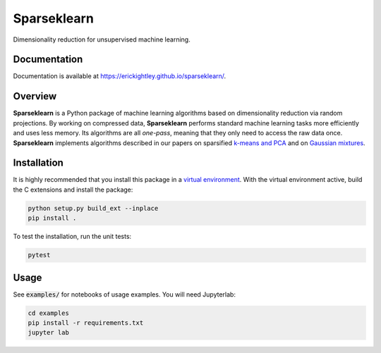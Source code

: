 ============
Sparseklearn
============

Dimensionality reduction for unsupervised machine learning.

Documentation
-------------

Documentation is available at https://erickightley.github.io/sparseklearn/.

.. inclusion-marker-do-not-remove

Overview
--------

**Sparseklearn** is a Python package of machine learning algorithms
based on dimensionality reduction via random projections.
By working on compressed data,
**Sparseklearn** performs standard machine learning tasks
more efficiently and uses less memory. Its algorithms are all
*one-pass*, meaning that they only need to access the raw data
once. **Sparseklearn** implements
algorithms described in our papers on sparsified `k-means and PCA
<https://arxiv.org/pdf/1511.00152.pdf>`_ and on
`Gaussian mixtures
<https://arxiv.org/abs/1903.04056v2>`_.

Installation
------------

It is highly recommended that you install this package in a
`virtual environment
<https://packaging.python.org/guides/installing-using-pip-and-virtual-environments/>`_.
With the virtual environment active, build the C extensions and install the
package:

.. code-block:: bash

    python setup.py build_ext --inplace
    pip install .

To test the installation, run the unit tests:

.. code-block:: bash

    pytest

Usage
-----

See :code:`examples/` for notebooks of usage examples. You will need Jupyterlab:

.. code-block:: bash

    cd examples
    pip install -r requirements.txt
    jupyter lab
